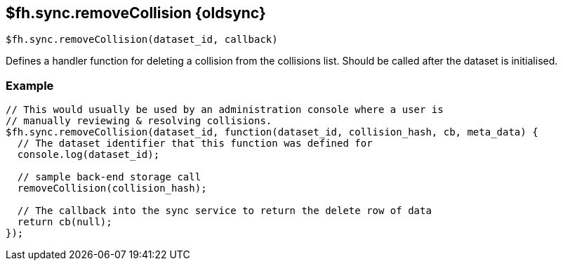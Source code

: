 // include::shared/attributes.adoc[]

[[fh-sync-removecollision-dep]]
== $fh.sync.removeCollision {oldsync}

[source,javascript]
----
$fh.sync.removeCollision(dataset_id, callback)
----

Defines a handler function for deleting a collision from the collisions list. Should be called after the dataset is initialised.

[[fh-sync-example-18]]
=== Example

[source,javascript]
----
// This would usually be used by an administration console where a user is
// manually reviewing & resolving collisions.
$fh.sync.removeCollision(dataset_id, function(dataset_id, collision_hash, cb, meta_data) {
  // The dataset identifier that this function was defined for
  console.log(dataset_id);

  // sample back-end storage call
  removeCollision(collision_hash);

  // The callback into the sync service to return the delete row of data
  return cb(null);
});
----
